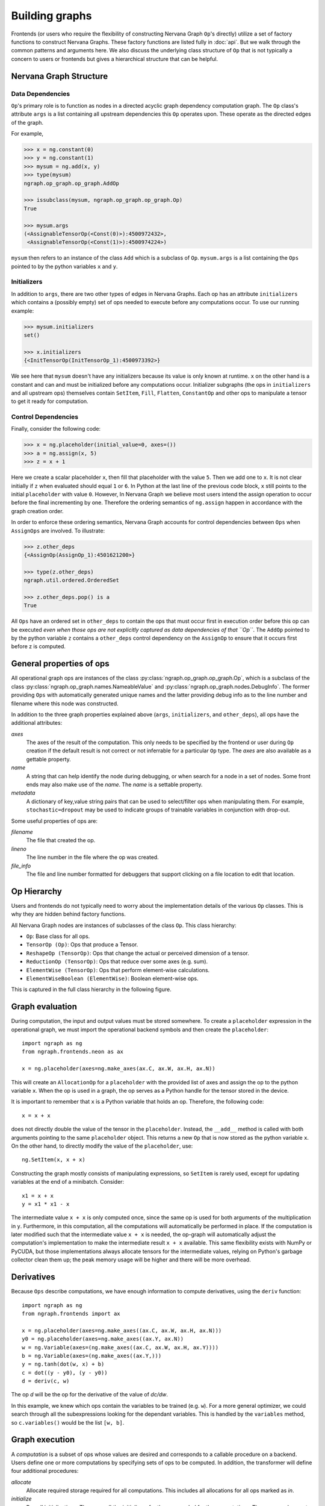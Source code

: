 .. ---------------------------------------------------------------------------
.. Copyright 2016 Nervana Systems Inc.
.. Licensed under the Apache License, Version 2.0 (the "License");
.. you may not use this file except in compliance with the License.
.. You may obtain a copy of the License at
..
..      http://www.apache.org/licenses/LICENSE-2.0
..
.. Unless required by applicable law or agreed to in writing, software
.. distributed under the License is distributed on an "AS IS" BASIS,
.. WITHOUT WARRANTIES OR CONDITIONS OF ANY KIND, either express or implied.
.. See the License for the specific language governing permissions and
.. limitations under the License.
.. ---------------------------------------------------------------------------

Building graphs
***************
Frontends (or users who require the flexibility of constructing Nervana Graph ``Op``'s directly) utilize a set of factory functions to construct Nervana Graphs. These factory functions are listed fully in :doc:`api`. But we walk through the common patterns and arguments here. We also discuss the underlying class structure of ``Op`` that is not typically a concern to users or frontends but gives a hierarchical structure that can be helpful.

Nervana Graph Structure
=======================

Data Dependencies
-----------------

``Op``'s primary role is to function as nodes in a directed acyclic graph dependency computation graph. The ``Op`` class's attribute ``args`` is a list containing all upstream dependencies this ``Op`` operates upon. These operate as the directed edges of the graph. 

For example, 

.. code-block:: python

    >>> x = ng.constant(0)
    >>> y = ng.constant(1)
    >>> mysum = ng.add(x, y)
    >>> type(mysum)
    ngraph.op_graph.op_graph.AddOp

    >>> issubclass(mysum, ngraph.op_graph.op_graph.Op)
    True

    >>> mysum.args
    (<AssignableTensorOp(<Const(0)>):4500972432>,
     <AssignableTensorOp(<Const(1)>):4500974224>)

``mysum`` then refers to an instance of the class ``Add`` which is a subclass of ``Op``. ``mysum.args`` is a list containing the ``Ops`` pointed to by the python variables ``x`` and ``y``.

Initializers
------------
In addition to ``args``, there are two other types of edges in Nervana Graphs. Each op has an attribute ``initializers`` which contains a (possibly empty) set of ops needed to execute before any computations occur. To use our running example:

.. code-block:: python

    >>> mysum.initializers
    set()

    >>> x.initializers
    {<InitTensorOp(InitTensorOp_1):4500973392>}

We see here that ``mysum`` doesn't have any initializers because its value is only known at runtime. ``x`` on the other hand is a constant and can and must be initialized before any computations occur. Initializer subgraphs (the ops in ``initializers`` and all upstream ops) themselves contain ``SetItem``, ``Fill``, ``Flatten``, ``ConstantOp`` and other ops to manipulate a tensor to get it ready for computation.

Control Dependencies
--------------------
Finally, consider the following code:

.. code-block:: python

    >>> x = ng.placeholder(initial_value=0, axes=())
    >>> a = ng.assign(x, 5)
    >>> z = x + 1

Here we create a scalar placeholder ``x``, then fill that placeholder with the value ``5``. Then we add one to ``x``. It is not clear initially if ``z`` when evaluated should equal ``1`` or ``6``. In Python at the last line of the previous code block, ``x`` still points to the initial ``placeholder`` with value ``0``. However, In Nervana Graph we believe most users intend the assign operation to occur before the final incrementing by one. Therefore the ordering semantics of ``ng.assign`` happen in accordance with the graph creation order.

In order to enforce these ordering semantics, Nervana Graph accounts for control dependencies between ``Ops`` when ``AssignOps`` are involved. To illustrate:

.. code-block:: python

    >>> z.other_deps
    {<AssignOp(AssignOp_1):4501621200>}

    >>> type(z.other_deps)
    ngraph.util.ordered.OrderedSet

    >>> z.other_deps.pop() is a
    True

All ``Ops`` have an ordered set in ``other_deps`` to contain the ops that must occur first in execution order before this op can be executed *even when those ops are not explicitly captured as data dependencies of that ``Op``*. The ``AddOp`` pointed to by the python variable ``z`` contains a ``other_deps`` control dependency on the ``AssignOp`` to ensure that it occurs first before z is computed.

General properties of ops
=========================

All operational graph ops are instances of the class :py:class:`ngraph.op_graph.op_graph.Op`, which is a subclass of the class :py:class:`ngraph.op_graph.names.NameableValue` and :py:class:`ngraph.op_graph.nodes.DebugInfo`. The former providing ``Ops`` with automatically generated unique names and the latter providing debug info as to the line number and filename where this node was constructed.

In addition to the three graph properties explained above (``args``, 
``initializers``, and ``other_deps``), all ops have the additional attributes:

`axes`
    The axes of the result of the computation. This only needs to be specified 
    by the frontend or user during ``Op`` creation if the default result is not 
    correct or not inferrable for a particular ``Op`` type. The `axes` are also 
    available as a gettable property.

`name`
    A string that can help identify the node during debugging, or when search for a node in a set of nodes.
    Some front ends may also make use of the `name`.  The `name` is a settable property.

`metadata`
    A dictionary of key,value string pairs that can be used to select/filter 
    ops when manipulating them. For example, ``stochastic=dropout`` may be used 
    to indicate groups of trainable variables in conjunction with drop-out.

Some useful properties of ops are:

`filename`
    The file that created the op.

`lineno`
    The line number in the file where the op was created.

`file_info`
    The file and line number formatted for debuggers that support clicking on a file location to edit that location.

Op Hierarchy
============

Users and frontends do not typically need to worry about the implementation details of the various ``Op`` classes. This is why they are hidden behind factory functions.

All Nervana Graph nodes are instances of subclasses of the class ``Op``. This class hierarchy:

* ``Op``: Base class for all ops.
* ``TensorOp (Op)``: Ops that produce a Tensor.
* ``ReshapeOp (TensorOp)``: Ops that change the actual or perceived dimension of a tensor.
* ``ReductionOp (TensorOp)``: Ops that reduce over some axes (e.g. sum).
* ``ElementWise (TensorOp)``: Ops that perform element-wise calculations.
* ``ElementWiseBoolean (ElementWise)``: Boolean element-wise ops.

This is captured in the full class hierarchy in the following figure.

.. image:: assets/op_hierarchy.svg

Graph evaluation
================

During computation, the input and output values must be stored somewhere. To create a ``placeholder`` expression in the operational graph, we must import the operational backend symbols and then create the ``placeholder``::

    import ngraph as ng
    from ngraph.frontends.neon as ax

    x = ng.placeholder(axes=ng.make_axes(ax.C, ax.W, ax.H, ax.N))

This will create an ``AllocationOp`` for a ``placeholder`` with the provided list of axes and assign the op to the python variable ``x``.  When the op is used in a graph, the op serves as a Python handle for the tensor stored in the device.

It is important to remember that ``x`` is a Python variable that holds an op.  Therefore, the following code::

    x = x + x

does not directly double the value of the tensor in the ``placeholder``. Instead, the ``__add__`` method is called with
both arguments pointing to the same ``placeholder`` object. This returns a new ``Op`` that is now stored as the python variable ``x``.
On the other hand, to directly modify the value of the ``placeholder``, use::

    ng.SetItem(x, x + x)

Constructing the graph mostly consists of manipulating expressions, so ``SetItem`` is rarely used, except for updating variables at the end of a minibatch. Consider::

    x1 = x + x
    y = x1 * x1 - x

The intermediate value ``x + x`` is only computed once, since the same op is used for both arguments of the multiplication in ``y``.
Furthermore, in this computation, all the computations will automatically be performed in place. If the computation is later modified such that the intermediate value ``x + x`` is needed, the op-graph will automatically adjust the computation's implementation to make the intermediate result ``x + x`` available.  This same flexibility exists with NumPy or PyCUDA, but those implementations always allocate tensors for the intermediate values, relying on Python's garbage collector clean them up; the peak memory usage will be higher and there will be more overhead.

Derivatives
===========

Because ``Ops`` describe computations, we have enough information to compute derivatives, using the ``deriv``
function::

    import ngraph as ng
    from ngraph.frontends import ax

    x = ng.placeholder(axes=ng.make_axes((ax.C, ax.W, ax.H, ax.N)))
    y0 = ng.placeholder(axes=ng.make_axes((ax.Y, ax.N))
    w = ng.Variable(axes=(ng.make_axes((ax.C, ax.W, ax.H, ax.Y))))
    b = ng.Variable(axes=(ng.make_axes((ax.Y,)))
    y = ng.tanh(dot(w, x) + b)
    c = dot((y - y0), (y - y0))
    d = deriv(c, w)

The op `d` will be the op for the derivative of the value of `dc/dw`.

In this example, we knew which ops contain the variables to be trained (e.g. ``w``).  For a more general
optimizer, we could search through all the subexpressions looking for the dependant variables.  This is handled by the ``variables`` method, so ``c.variables()`` would be the list ``[w, b]``.

Graph execution
===============

A *computation* is a subset of ops whose values are desired and corresponds to a callable procedure on a backend.
Users define one or more computations by specifying sets of ops to be computed.  In addition, the transformer
will define four additional procedures:

`allocate`
    Allocate required storage required for all computations.  This includes all allocations for all ops
    marked as `in`.

`initialize`
    Run all initializations.  These are all the `initializers` for the ops needed for the computations.  These
    are analogous to C++ static initializers.

`save`
    Save all persistent state.  These are states with the `persistent` property set.

`restore`
    Restore saved state.
